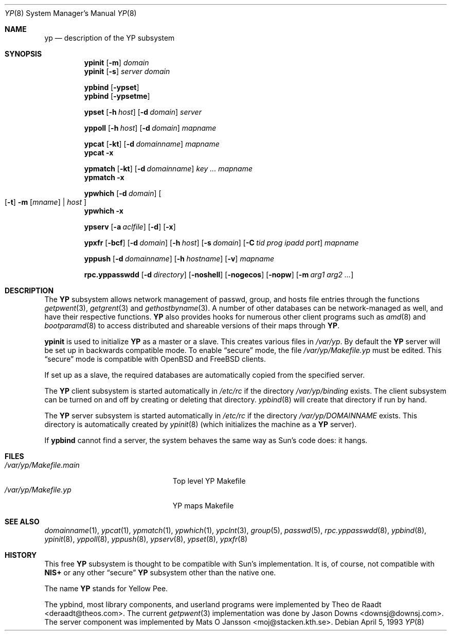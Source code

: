 .\"	$OpenBSD: yp.8,v 1.17 2003/02/17 07:24:33 jmc Exp $
.\"	$NetBSD: yp.8,v 1.9 1995/08/11 01:16:52 thorpej Exp $
.\"
.\" Copyright (c) 1992, 1993, 1996 Theo de Raadt <deraadt@theos.com>
.\" All rights reserved.
.\"
.\" Redistribution and use in source and binary forms, with or without
.\" modification, are permitted provided that the following conditions
.\" are met:
.\" 1. Redistributions of source code must retain the above copyright
.\"    notice, this list of conditions and the following disclaimer.
.\" 2. Redistributions in binary form must reproduce the above copyright
.\"    notice, this list of conditions and the following disclaimer in the
.\"    documentation and/or other materials provided with the distribution.
.\"
.\" THIS SOFTWARE IS PROVIDED BY THE AUTHOR ``AS IS'' AND ANY EXPRESS
.\" OR IMPLIED WARRANTIES, INCLUDING, BUT NOT LIMITED TO, THE IMPLIED
.\" WARRANTIES OF MERCHANTABILITY AND FITNESS FOR A PARTICULAR PURPOSE
.\" ARE DISCLAIMED.  IN NO EVENT SHALL THE AUTHOR BE LIABLE FOR ANY
.\" DIRECT, INDIRECT, INCIDENTAL, SPECIAL, EXEMPLARY, OR CONSEQUENTIAL
.\" DAMAGES (INCLUDING, BUT NOT LIMITED TO, PROCUREMENT OF SUBSTITUTE GOODS
.\" OR SERVICES; LOSS OF USE, DATA, OR PROFITS; OR BUSINESS INTERRUPTION)
.\" HOWEVER CAUSED AND ON ANY THEORY OF LIABILITY, WHETHER IN CONTRACT, STRICT
.\" LIABILITY, OR TORT (INCLUDING NEGLIGENCE OR OTHERWISE) ARISING IN ANY WAY
.\" OUT OF THE USE OF THIS SOFTWARE, EVEN IF ADVISED OF THE POSSIBILITY OF
.\" SUCH DAMAGE.
.\"
.Dd April 5, 1993
.Dt YP 8
.Os
.Sh NAME
.Nm yp
.Nd description of the YP subsystem
.Sh SYNOPSIS
.Nm ypinit
.Op Fl m
.Ar domain
.Nm ypinit
.Op Fl s
.Ar server
.Ar domain
.Pp
.Nm ypbind
.Op Fl ypset
.Nm ypbind
.Op Fl ypsetme
.Pp
.Nm ypset
.Op Fl h Ar host
.Op Fl d Ar domain
.Ar server
.Pp
.Nm yppoll
.Op Fl h Ar host
.Op Fl d Ar domain
.Ar mapname
.Pp
.Nm ypcat
.Op Fl kt
.Op Fl d Ar domainname
.Ar mapname
.Nm ypcat
.Fl x
.Pp
.Nm ypmatch
.Op Fl kt
.Op Fl d Ar domainname
.Ar key ... mapname
.Nm ypmatch
.Fl x
.Pp
.Nm ypwhich
.Op Fl d Ar domain
.Oo
.Op Fl t
.Fl m Op Ar mname
|
.Ar host
.Oc
.Nm ypwhich
.Fl x
.Pp
.Nm ypserv
.Op Fl a Ar aclfile
.Op Fl d
.Op Fl x
.Pp
.Nm ypxfr
.Op Fl bcf
.Op Fl d Ar domain
.Op Fl h Ar host
.Op Fl s Ar domain
.Op Fl C Ar tid prog ipadd port
.Ar mapname
.Pp
.Nm yppush
.Op Fl d Ar domainname
.Op Fl h Ar hostname
.\" .Op Fl p Ar paralleljobs
.\" .Op Fl t Ar timeout
.Op Fl v
.Ar mapname
.Pp
.Nm rpc.yppasswdd
.Bk -words
.Op Fl d Ar directory
.Op Fl noshell
.Op Fl nogecos
.Op Fl nopw
.Op Fl m Ar arg1 Ar arg2 Ar ...
.Ek
.Sh DESCRIPTION
The
.Nm YP
subsystem allows network management of passwd, group, and
hosts file entries through the functions
.Xr getpwent 3 ,
.Xr getgrent 3
and
.Xr gethostbyname 3 .
A number of other databases can be network-managed as well,
and have their respective functions.
.Nm YP
also provides hooks for numerous other client programs
such as
.Xr amd 8
and
.Xr bootparamd 8
to access distributed and shareable versions
of their maps through
.Nm YP .
.Pp
.Nm ypinit
is used to initialize
.Nm YP
as a master or a slave.
This creates various files in
.Pa /var/yp .
By default the
.Nm YP
server will be set up in backwards compatible mode.
To enable
.Dq secure
mode, the file
.Pa /var/yp/Makefile.yp
must be edited.
This
.Dq secure
mode is compatible with
.Ox
and
.Fx
clients.
.Pp
If set up as a slave, the required databases are automatically copied
from the specified server.
.Pp
The
.Nm YP
client subsystem is started automatically in
.Pa /etc/rc
if the directory
.Pa /var/yp/binding
exists.
The client subsystem can be turned on and off by creating or
deleting that directory.
.Xr ypbind 8
will create that directory if run by hand.
.Pp
The
.Nm YP
server subsystem is started automatically in
.Pa /etc/rc
if the directory
.Pa /var/yp/DOMAINNAME
exists.
This directory is automatically created by
.Xr ypinit 8
(which initializes the machine as a
.Nm YP
server).
.Pp
If
.Nm ypbind
cannot find a server, the system behaves the same way as Sun's code
does: it hangs.
.Sh FILES
.Bl -tag -width /var/yp/Makefile.main -compact
.It Pa /var/yp/Makefile.main
Top level YP Makefile
.It Pa /var/yp/Makefile.yp
YP maps Makefile
.El
.Sh SEE ALSO
.Xr domainname 1 ,
.Xr ypcat 1 ,
.Xr ypmatch 1 ,
.Xr ypwhich 1 ,
.Xr ypclnt 3 ,
.Xr group 5 ,
.Xr passwd 5 ,
.Xr rpc.yppasswdd 8 ,
.Xr ypbind 8 ,
.Xr ypinit 8 ,
.Xr yppoll 8 ,
.Xr yppush 8 ,
.Xr ypserv 8 ,
.Xr ypset 8 ,
.Xr ypxfr 8
.Sh HISTORY
This free
.Nm YP
subsystem is thought to be compatible with Sun's implementation.
It is, of course, not compatible with
.Nm NIS+
or any other
.Dq secure
.Nm YP
subsystem other than the native one.
.Pp
The name
.Nm YP
stands for Yellow Pee.
.Pp
The ypbind, most library components, and userland programs were implemented
by Theo de Raadt <deraadt@theos.com>.
The current
.Xr getpwent 3
implementation was done by Jason Downs <downsj@downsj.com>.
The server component was implemented by Mats O Jansson <moj@stacken.kth.se>.
